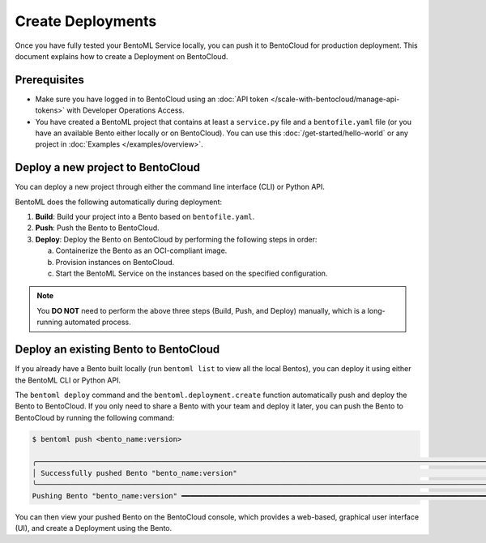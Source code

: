 ==================
Create Deployments
==================

Once you have fully tested your BentoML Service locally, you can push it to BentoCloud for production deployment. This document explains how to create a Deployment on BentoCloud.

Prerequisites
-------------

- Make sure you have logged in to BentoCloud using an :doc:`API token </scale-with-bentocloud/manage-api-tokens>` with Developer Operations Access.
- You have created a BentoML project that contains at least a ``service.py`` file and a ``bentofile.yaml`` file (or you have an available Bento either locally or on BentoCloud). You can use this :doc:`/get-started/hello-world` or any project in :doc:`Examples </examples/overview>`.

Deploy a new project to BentoCloud
----------------------------------

You can deploy a new project through either the command line interface (CLI) or Python API.

.. tab-set::

    .. tab-item:: BentoML CLI

        In your project directory where the ``bentofile.yaml`` file is stored, run the following command and use the ``-n`` flag to optionally set a name.

        .. code-block:: bash

           bentoml deploy . -n <deployment_name>

        You can see the Deployment status in your terminal after running the command.

    .. tab-item:: Python API

        Specify the path to your BentoML project using the ``bento`` parameter and optionally set a name.

        .. code-block:: python

            import bentoml

            bentoml.deployment.create(bento = "./path_to_your_project", name = "my_deployment_name")

        You can use the block function ``wait_until_ready`` to periodically check the status of a Deployment until it becomes ready or until a specified timeout is reached.

        .. code-block:: python

            import bentoml

            dep = bentoml.deployment.create(bento="./path_to_your_project", name = "my_deployment_name")

            dep.wait_until_ready(timeout=3600)

BentoML does the following automatically during deployment:

1. **Build**: Build your project into a Bento based on ``bentofile.yaml``.
2. **Push**: Push the Bento to BentoCloud.
3. **Deploy**: Deploy the Bento on BentoCloud by performing the following steps in order:

   a. Containerize the Bento as an OCI-compliant image.
   b. Provision instances on BentoCloud.
   c. Start the BentoML Service on the instances based on the specified configuration.

.. note::

   You **DO NOT** need to perform the above three steps (Build, Push, and Deploy) manually, which is a long-running automated process.

Deploy an existing Bento to BentoCloud
--------------------------------------

If you already have a Bento built locally (run ``bentoml list`` to view all the local Bentos), you can deploy it using either the BentoML CLI or Python API.

.. tab-set::

    .. tab-item:: BentoML CLI

        In your project directory where the ``bentofile.yaml`` file is stored, run the following command and use the ``-n`` flag to optionally set a name.

        .. code-block:: bash

            bentoml deploy bento_name:version -n <deployment_name>

    .. tab-item:: Python API

        Specify the Bento tag using the ``bento`` parameter and optionally set a name.

        .. code-block:: python

            import bentoml

            bentoml.deployment.create(bento = "bento_name:version", name = "my_deployment_name")

        You can use the block function ``wait_until_ready`` to periodically check the status of a Deployment until it becomes ready or until a specified timeout is reached.

        .. code-block:: python

            import bentoml

            dep = bentoml.deployment.create(bento = "bento_name:version", name = "my_deployment_name")

            dep.wait_until_ready(timeout=3600)

The ``bentoml deploy`` command and the ``bentoml.deployment.create`` function automatically push and deploy the Bento to BentoCloud. If you only need to share a Bento with your team and deploy it later, you can push the Bento to BentoCloud by running the following command:

.. code-block:: bash

    $ bentoml push <bento_name:version>

    ╭──────────────────────────────────────────────────────────────────────────────────────────────────────────────────────────────────────────────────────────────────────────────────╮
    │ Successfully pushed Bento "bento_name:version"                                                                                                                                   │
    ╰──────────────────────────────────────────────────────────────────────────────────────────────────────────────────────────────────────────────────────────────────────────────────╯
    Pushing Bento "bento_name:version" ━━━━━━━━━━━━━━━━━━━━━━━━━━━━━━━━━━━━━━━━━━━━━━━━━━━━━━━━━━━━━━━━━━━━━━━━━━━━━━━━━━━━━━━━━━━━━━━━━━━━━━━━━━━━━━━━━━━━ 100.0% • 51.2/51.2 kB • ? • 0:00:00

You can then view your pushed Bento on the BentoCloud console, which provides a web-based, graphical user interface (UI), and create a Deployment using the Bento.

